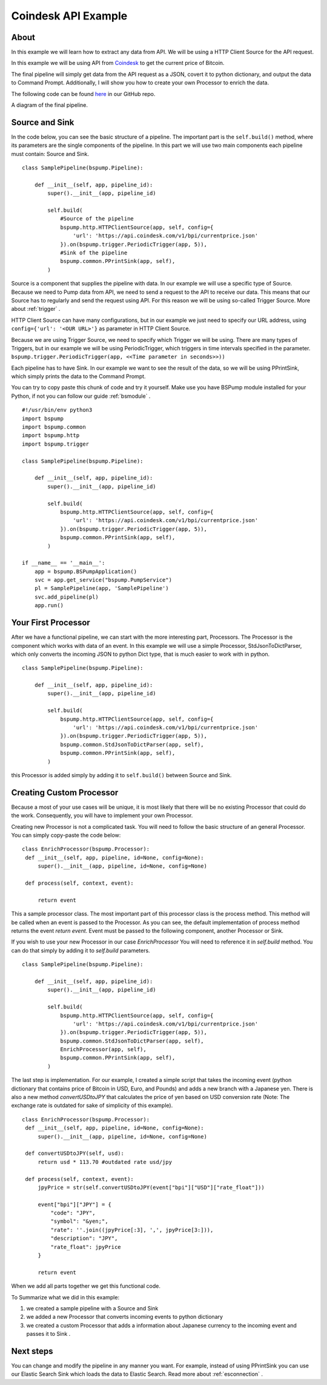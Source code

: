 .. _coindesk:

Coindesk API Example
====================

About
-----

In this example we will learn how to extract any data from API. We will be using a HTTP Client Source for the API request.

In this example we will be using API from `Coindesk <https://www.coindesk.com/>`_ to get the current price of Bitcoin.

The final pipeline will simply get data from the API request as a JSON, covert it to python dictionary, and output the
data to Command Prompt. Additionally, I will show you how to create your own Processor to enrich
the data.

The following code can be found
`here <https://github.com/LibertyAces/BitSwanPump/blob/feature/restructured-text/examples/bspump-http.py>`_ in our GitHub repo.

A diagram of the final pipeline.

.. image:: coindesk_pipeline.png
   :width: 800
   :align: center
   :alt: Coindesk pipeline pic

Source and Sink
---------------

In the code below, you can see the basic structure of a pipeline. The important part is the ``self.build()`` method, where its
parameters are the single components of the pipeline. In this part we will use two main components each pipeline must contain:
Source and Sink.

::

   class SamplePipeline(bspump.Pipeline):

       def __init__(self, app, pipeline_id):
           super().__init__(app, pipeline_id)

           self.build(
               #Source of the pipeline
               bspump.http.HTTPClientSource(app, self, config={
                   'url': 'https://api.coindesk.com/v1/bpi/currentprice.json'
               }).on(bspump.trigger.PeriodicTrigger(app, 5)),
               #Sink of the pipeline
               bspump.common.PPrintSink(app, self),
           )



Source is a component that supplies the pipeline with data. In our example we will use a specific type of Source. Because we need
to Pump data from API, we need to send a request to the API to receive our data. This means that our Source has to regularly
and send the request using API. For this reason we will be using so-called Trigger Source. More about :ref:`trigger` .

HTTP Client Source can have many configurations, but in our example we just need to specify our URL address, using
``config={'url': '<OUR URL>'}``  as parameter in HTTP Client Source.

Because we are using Trigger Source, we need to specify which Trigger we will be using. There are many types of
Triggers, but in our example we will be using PeriodicTrigger, which triggers in time intervals specified in the
parameter. ``bspump.trigger.PeriodicTrigger(app, <<Time parameter in seconds>>))``

Each pipeline has to have Sink. In our example we want to see the result of the data, so we will be using PPrintSink,
which simply prints the data to the Command Prompt.

You can try to copy paste this chunk of code and try it yourself. Make use you have BSPump module installed for your Python, if not you
can follow our guide :ref:`bsmodule` .

::

   #!/usr/bin/env python3
   import bspump
   import bspump.common
   import bspump.http
   import bspump.trigger

   class SamplePipeline(bspump.Pipeline):

       def __init__(self, app, pipeline_id):
           super().__init__(app, pipeline_id)

           self.build(
               bspump.http.HTTPClientSource(app, self, config={
                   'url': 'https://api.coindesk.com/v1/bpi/currentprice.json'
               }).on(bspump.trigger.PeriodicTrigger(app, 5)),
               bspump.common.PPrintSink(app, self),
           )

   if __name__ == '__main__':
       app = bspump.BSPumpApplication()
       svc = app.get_service("bspump.PumpService")
       pl = SamplePipeline(app, 'SamplePipeline')
       svc.add_pipeline(pl)
       app.run()


Your First Processor
--------------------

After we have a functional pipeline, we can start with the more interesting part, Processors. The Processor is the
component which works with data of an event. In this example we will use a simple Processor, StdJsonToDictParser, which only converts the
incoming JSON to python Dict type, that is much easier to work with in python.

::

   class SamplePipeline(bspump.Pipeline):

       def __init__(self, app, pipeline_id):
           super().__init__(app, pipeline_id)

           self.build(
               bspump.http.HTTPClientSource(app, self, config={
                   'url': 'https://api.coindesk.com/v1/bpi/currentprice.json'
               }).on(bspump.trigger.PeriodicTrigger(app, 5)),
               bspump.common.StdJsonToDictParser(app, self),
               bspump.common.PPrintSink(app, self),
           )


this Processor is added simply by adding it to ``self.build()`` between Source and Sink.


Creating Custom Processor
-------------------------

Because a most of your use cases will be unique, it is most likely that there will be no existing Processor that could do
the work. Consequently, you will have to implement your own Processor.

Creating new Processor is not a complicated task. You will need to follow the basic structure of an general Processor.
You can simply copy-paste the code below:

::

   class EnrichProcessor(bspump.Processor):
    def __init__(self, app, pipeline, id=None, config=None):
        super().__init__(app, pipeline, id=None, config=None)

    def process(self, context, event):

        return event

This a sample processor class. The most important part of this processor class is the process method. This method will
be called when an event is passed to the Processor. As you can see, the default implementation of process method
returns the event `return event`. Event must be passed to the following component, another Processor or Sink.

If you wish to use your new Processor in our case `EnrichProcessor` You will need to reference it in `self.build` method.
You can do that simply by adding it to `self.build` parameters.

::

   class SamplePipeline(bspump.Pipeline):

       def __init__(self, app, pipeline_id):
           super().__init__(app, pipeline_id)

           self.build(
               bspump.http.HTTPClientSource(app, self, config={
                   'url': 'https://api.coindesk.com/v1/bpi/currentprice.json'
               }).on(bspump.trigger.PeriodicTrigger(app, 5)),
               bspump.common.StdJsonToDictParser(app, self),
               EnrichProcessor(app, self),
               bspump.common.PPrintSink(app, self),
           )


The last step is implementation. For our example, I created a simple script that takes the incoming event (python
dictionary that contains price of Bitcoin in USD, Euro, and Pounds) and adds a new branch with a Japanese yen. There is
also a new method `convertUSDtoJPY` that calculates the price of yen based on USD conversion rate
(Note: The exchange rate is outdated for sake of simplicity of this example).

::

   class EnrichProcessor(bspump.Processor):
    def __init__(self, app, pipeline, id=None, config=None):
        super().__init__(app, pipeline, id=None, config=None)

    def convertUSDtoJPY(self, usd):
        return usd * 113.70 #outdated rate usd/jpy

    def process(self, context, event):
        jpyPrice = str(self.convertUSDtoJPY(event["bpi"]["USD"]["rate_float"]))

        event["bpi"]["JPY"] = {
            "code": "JPY",
            "symbol": "&yen;",
            "rate": ''.join((jpyPrice[:3], ',', jpyPrice[3:])),
            "description": "JPY",
            "rate_float": jpyPrice
        }

        return event

When we add all parts together we get this functional code.

.. literalinclude :: BitSwanPump/examples/bspump-coindesk.py
   :language: python

To Summarize what we did in this example:

1. we created a sample pipeline with a Source and Sink
2. we added a new Processor that converts incoming events to python dictionary
3. we created a custom Processor that adds a information about Japanese currency to the incoming event and passes it to Sink .

Next steps
----------

You can change and modify the pipeline in any manner you want. For example, instead of using PPrintSink you can use our
Elastic Search Sink which loads the data to Elastic Search. Read more about :ref:`esconnection` .

